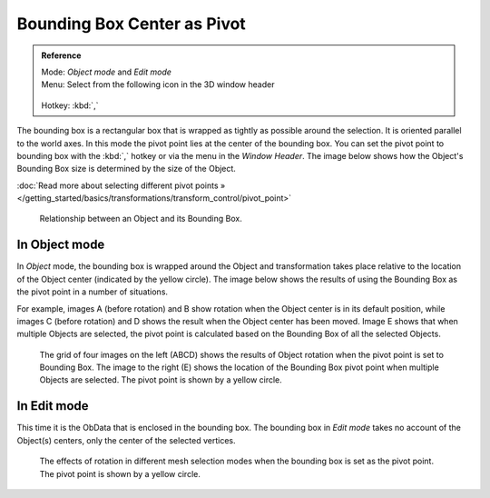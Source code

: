 
Bounding Box Center as Pivot
****************************

.. admonition:: Reference
   :class: refbox

   | Mode:     *Object mode* and *Edit mode*
   | Menu:     Select from the following icon in the 3D window header

   .. figure:: /images/Icon-library_3D-Window_header-pivot-point.jpg

   | Hotkey:   :kbd:`,`


The bounding box is a rectangular box that is wrapped as tightly as possible around the
selection. It is oriented parallel to the world axes.
In this mode the pivot point lies at the center of the bounding box. You can set the pivot
point to bounding box with the :kbd:`,` hotkey or via the menu in the *Window Header*.
The image below shows how the Object's Bounding Box size is determined by the size
of the Object.

:doc:`Read more about selecting different pivot points » </getting_started/basics/transformations/transform_control/pivot_point>`


.. figure:: /images/3D_interaction-Transform_Control-Pivot_Point-Bounding_Box_Center-bounding-box-demo.jpg

   Relationship between an Object and its Bounding Box.


In Object mode
==============

In *Object* mode, the bounding box is wrapped around the Object and transformation
takes place relative to the location of the Object center (indicated by the yellow circle).
The image below shows the results of using the Bounding Box as the pivot point in a number of
situations.

For example, images A (before rotation)
and B show rotation when the Object center is in its default position, while images C
(before rotation) and D shows the result when the Object center has been moved.
Image E shows that when multiple Objects are selected,
the pivot point is calculated based on the Bounding Box of all the selected Objects.


.. figure:: /images/3D_interaction-Transform_Control-Pivot_Point-Bounding_Box_Center-object-rotation.jpg

   The grid of four images on the left (ABCD) shows the results of Object rotation
   when the pivot point is set to Bounding Box.
   The image to the right (E) shows the location of the Bounding Box pivot point when multiple Objects are selected.
   The pivot point is shown by a yellow circle.


In Edit mode
============

This time it is the ObData that is enclosed in the bounding box.
The bounding box in *Edit mode* takes no account of the Object(s) centers,
only the center of the selected vertices.


.. figure:: /images/3D_interaction-Transform_Control-Pivot_Point-Bounding_Box_Center-edit-mode-rotation.jpg

   The effects of rotation in different mesh selection modes when the bounding box is set as the pivot point.
   The pivot point is shown by a yellow circle.


